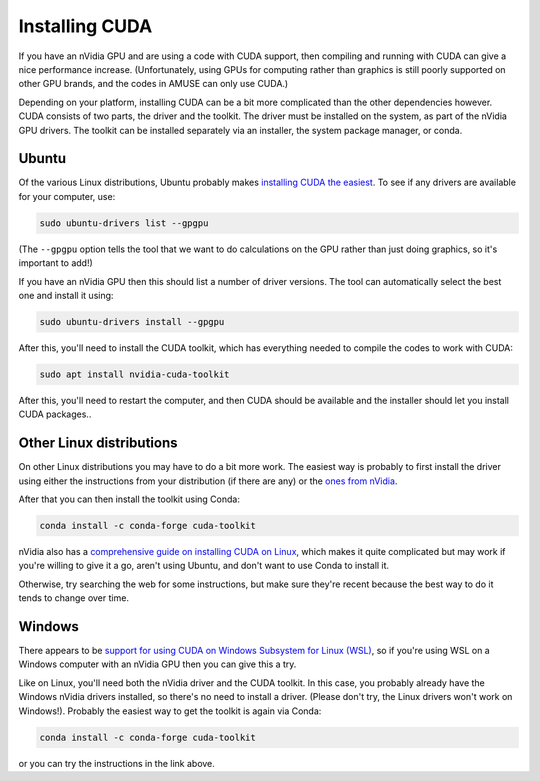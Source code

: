 Installing CUDA
===============

If you have an nVidia GPU and are using a code with CUDA support, then compiling and
running with CUDA can give a nice performance increase. (Unfortunately, using GPUs for
computing rather than graphics is still poorly supported on other GPU brands, and the
codes in AMUSE can only use CUDA.)

Depending on your platform, installing CUDA can be a bit more complicated than the other
dependencies however. CUDA consists of two parts, the driver and the toolkit. The driver
must be installed on the system, as part of the nVidia GPU drivers. The toolkit can be
installed separately via an installer, the system package manager, or conda.

Ubuntu
------

Of the various Linux distributions, Ubuntu probably makes `installing CUDA the easiest
<https://documentation.ubuntu.com/server/how-to/graphics/install-nvidia-drivers/index.html>`_.
To see if any drivers are available for your computer, use:

.. code-block:: bash

    sudo ubuntu-drivers list --gpgpu

(The ``--gpgpu`` option tells the tool that we want to do calculations on the GPU rather
than just doing graphics, so it's important to add!)

If you have an nVidia GPU then this should list a number of driver versions. The tool
can automatically select the best one and install it using:

.. code-block:: bash

    sudo ubuntu-drivers install --gpgpu

After this, you'll need to install the CUDA toolkit, which has everything needed to
compile the codes to work with CUDA:

.. code-block:: bash

    sudo apt install nvidia-cuda-toolkit

After this, you'll need to restart the computer, and then CUDA should be available and
the installer should let you install CUDA packages..

Other Linux distributions
-------------------------

On other Linux distributions you may have to do a bit more work. The easiest way is
probably to first install the driver using either the instructions from your
distribution (if there are any) or the `ones from
nVidia <https://docs.nvidia.com/datacenter/tesla/driver-installation-guide/index.html>`_.

After that you can then install the toolkit using Conda:

.. code-block:: bash

    conda install -c conda-forge cuda-toolkit

nVidia also has a `comprehensive guide on installing CUDA on
Linux <https://docs.nvidia.com/cuda/cuda-installation-guide-linux/index.html>`_, which
makes it quite complicated but may work if you're willing to give it a go, aren't using
Ubuntu, and don't want to use Conda to install it.

Otherwise, try searching the web for some instructions, but make sure they're recent
because the best way to do it tends to change over time.


Windows
-------

There appears to be `support for using CUDA on Windows Subsystem for Linux
(WSL) <https://docs.nvidia.com/cuda/wsl-user-guide/index.html#getting-started-with-cuda-on-wsl-2>`_,
so if you're using WSL on a Windows computer with an nVidia GPU then you can give this a
try.

Like on Linux, you'll need both the nVidia driver and the CUDA toolkit. In this case,
you probably already have the Windows nVidia drivers installed, so there's no need to
install a driver. (Please don't try, the Linux drivers won't work on Windows!). Probably
the easiest way to get the toolkit is again via Conda:

.. code-block:: bash

    conda install -c conda-forge cuda-toolkit

or you can try the instructions in the link above.

